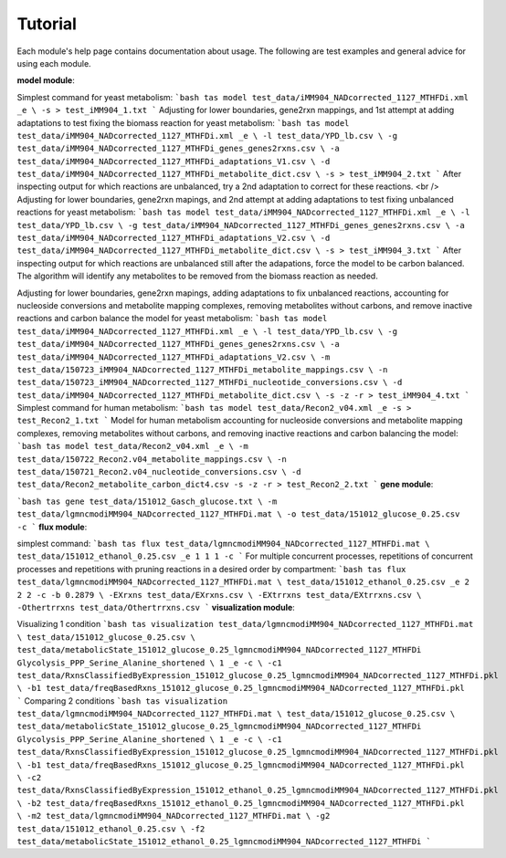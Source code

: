Tutorial
========

Each module's help page contains documentation about usage. The following are test examples and general advice for using each module.

**model module**:

Simplest command for yeast metabolism:
```bash
tas model test_data/iMM904_NADcorrected_1127_MTHFDi.xml _e \
-s > test_iMM904_1.txt
```
Adjusting for lower boundaries, gene2rxn mappings, and 1st attempt at adding adaptations to test fixing the biomass reaction for yeast metabolism:
```bash
tas model test_data/iMM904_NADcorrected_1127_MTHFDi.xml _e \
-l test_data/YPD_lb.csv \
-g test_data/iMM904_NADcorrected_1127_MTHFDi_genes_genes2rxns.csv \
-a test_data/iMM904_NADcorrected_1127_MTHFDi_adaptations_V1.csv \
-d test_data/iMM904_NADcorrected_1127_MTHFDi_metabolite_dict.csv \
-s > test_iMM904_2.txt
```
After inspecting output for which reactions are unbalanced, try a 2nd adaptation to correct for these reactions. <br />
Adjusting for lower boundaries, gene2rxn mapings, and 2nd attempt at adding adaptations to test fixing unbalanced reactions for yeast metabolism:
```bash
tas model test_data/iMM904_NADcorrected_1127_MTHFDi.xml _e \
-l test_data/YPD_lb.csv \
-g test_data/iMM904_NADcorrected_1127_MTHFDi_genes_genes2rxns.csv \
-a test_data/iMM904_NADcorrected_1127_MTHFDi_adaptations_V2.csv \
-d test_data/iMM904_NADcorrected_1127_MTHFDi_metabolite_dict.csv \
-s > test_iMM904_3.txt
```
After inspecting output for which reactions are unbalanced still after the adapations, force the model to be carbon balanced. The algorithm will identify any metabolites to be removed from the biomass reaction as needed.

Adjusting for lower boundaries, gene2rxn mapings, adding adaptations to fix unbalanced reactions, accounting for nucleoside conversions and metabolite mapping complexes, removing metabolites without carbons, and remove inactive reactions and carbon balance the model for yeast metabolism:
```bash
tas model test_data/iMM904_NADcorrected_1127_MTHFDi.xml _e \ 
-l test_data/YPD_lb.csv \ 
-g test_data/iMM904_NADcorrected_1127_MTHFDi_genes_genes2rxns.csv \ 
-a test_data/iMM904_NADcorrected_1127_MTHFDi_adaptations_V2.csv \ 
-m test_data/150723_iMM904_NADcorrected_1127_MTHFDi_metabolite_mappings.csv \ 
-n test_data/150723_iMM904_NADcorrected_1127_MTHFDi_nucleotide_conversions.csv \ 
-d test_data/iMM904_NADcorrected_1127_MTHFDi_metabolite_dict.csv \
-s -z -r > test_iMM904_4.txt
```
Simplest command for human metabolism:
```bash
tas model test_data/Recon2_v04.xml _e -s > test_Recon2_1.txt
```
Model for human metabolism accounting for nucleoside conversions and metabolite mapping complexes, removing metabolites without carbons, and removing inactive reactions and carbon balancing the model:
```bash
tas model test_data/Recon2_v04.xml _e \ 
-m test_data/150722_Recon2.v04_metabolite_mappings.csv \ 
-n test_data/150721_Recon2.v04_nucleotide_conversions.csv \ 
-d test_data/Recon2_metabolite_carbon_dict4.csv -s -z -r > test_Recon2_2.txt
```
**gene module**:

```bash
tas gene test_data/151012_Gasch_glucose.txt \ 
-m test_data/lgmncmodiMM904_NADcorrected_1127_MTHFDi.mat \ 
-o test_data/151012_glucose_0.25.csv -c
```
**flux module**:

simplest command:
```bash
tas flux test_data/lgmncmodiMM904_NADcorrected_1127_MTHFDi.mat \ 
test_data/151012_ethanol_0.25.csv _e 1 1 1 -c
```
For multiple concurrent processes, repetitions of concurrent processes and repetitions with pruning reactions in a desired order by compartment:
```bash
tas flux test_data/lgmncmodiMM904_NADcorrected_1127_MTHFDi.mat \ 
test_data/151012_ethanol_0.25.csv _e 2 2 2 -c -b 0.2879 \ 
-EXrxns test_data/EXrxns.csv \ 
-EXtrrxns test_data/EXtrrxns.csv \ 
-Othertrrxns test_data/Othertrrxns.csv
```
**visualization module**:

Visualizing 1 condition
```bash
tas visualization test_data/lgmncmodiMM904_NADcorrected_1127_MTHFDi.mat \ 
test_data/151012_glucose_0.25.csv \ 
test_data/metabolicState_151012_glucose_0.25_lgmncmodiMM904_NADcorrected_1127_MTHFDi Glycolysis_PPP_Serine_Alanine_shortened \ 
1 _e -c \ 
-c1 test_data/RxnsClassifiedByExpression_151012_glucose_0.25_lgmncmodiMM904_NADcorrected_1127_MTHFDi.pkl \
-b1 test_data/freqBasedRxns_151012_glucose_0.25_lgmncmodiMM904_NADcorrected_1127_MTHFDi.pkl
```
Comparing 2 conditions
```bash
tas visualization test_data/lgmncmodiMM904_NADcorrected_1127_MTHFDi.mat \ 
test_data/151012_glucose_0.25.csv \ 
test_data/metabolicState_151012_glucose_0.25_lgmncmodiMM904_NADcorrected_1127_MTHFDi Glycolysis_PPP_Serine_Alanine_shortened \ 
1 _e -c \
-c1 test_data/RxnsClassifiedByExpression_151012_glucose_0.25_lgmncmodiMM904_NADcorrected_1127_MTHFDi.pkl \
-b1 test_data/freqBasedRxns_151012_glucose_0.25_lgmncmodiMM904_NADcorrected_1127_MTHFDi.pkl \ 
-c2 test_data/RxnsClassifiedByExpression_151012_ethanol_0.25_lgmncmodiMM904_NADcorrected_1127_MTHFDi.pkl \
-b2 test_data/freqBasedRxns_151012_ethanol_0.25_lgmncmodiMM904_NADcorrected_1127_MTHFDi.pkl \ 
-m2 test_data/lgmncmodiMM904_NADcorrected_1127_MTHFDi.mat \ 
-g2 test_data/151012_ethanol_0.25.csv \ 
-f2 test_data/metabolicState_151012_ethanol_0.25_lgmncmodiMM904_NADcorrected_1127_MTHFDi
```
